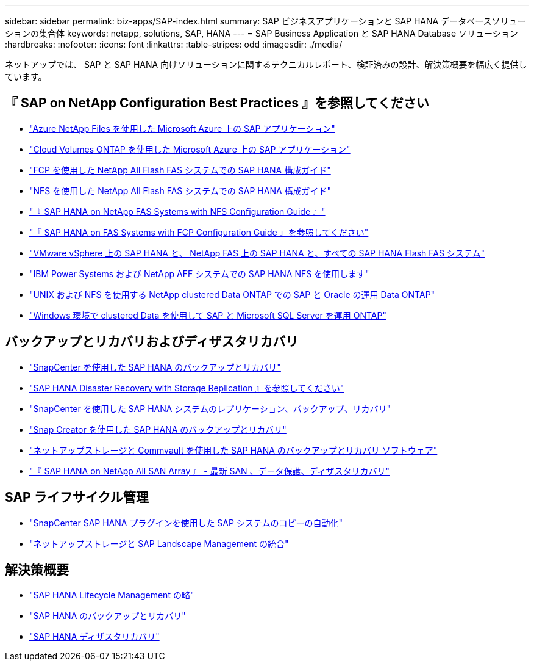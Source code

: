 ---
sidebar: sidebar 
permalink: biz-apps/SAP-index.html 
summary: SAP ビジネスアプリケーションと SAP HANA データベースソリューションの集合体 
keywords: netapp, solutions, SAP, HANA 
---
= SAP Business Application と SAP HANA Database ソリューション
:hardbreaks:
:nofooter: 
:icons: font
:linkattrs: 
:table-stripes: odd
:imagesdir: ./media/


[role="lead"]
ネットアップでは、 SAP と SAP HANA 向けソリューションに関するテクニカルレポート、検証済みの設計、解決策概要を幅広く提供しています。



== 『 SAP on NetApp Configuration Best Practices 』を参照してください

* https://www.netapp.com/us/media/tr-4746.pdf["Azure NetApp Files を使用した Microsoft Azure 上の SAP アプリケーション"]
* https://www.netapp.com/us/media/tr-4757.pdf["Cloud Volumes ONTAP を使用した Microsoft Azure 上の SAP アプリケーション"]
* https://www.netapp.com/us/media/tr-4436.pdf["FCP を使用した NetApp All Flash FAS システムでの SAP HANA 構成ガイド"]
* https://www.netapp.com/us/media/tr-4435.pdf["NFS を使用した NetApp All Flash FAS システムでの SAP HANA 構成ガイド"]
* https://www.netapp.com/us/media/tr-4290.pdf["『 SAP HANA on NetApp FAS Systems with NFS Configuration Guide 』"]
* https://www.netapp.com/us/media/tr-4384.pdf["『 SAP HANA on FAS Systems with FCP Configuration Guide 』を参照してください"]
* https://www.netapp.com/us/media/tr-4338.pdf["VMware vSphere 上の SAP HANA と、 NetApp FAS 上の SAP HANA と、すべての SAP HANA Flash FAS システム"]
* https://www.netapp.com/us/media/tr-4821.pdf["IBM Power Systems および NetApp AFF システムでの SAP HANA NFS を使用します"]
* https://www.netapp.com/us/media/tr-4250.pdf["UNIX および NFS を使用する NetApp clustered Data ONTAP での SAP と Oracle の運用 Data ONTAP"]
* https://www.netapp.com/us/media/tr-4467.pdf["Windows 環境で clustered Data を使用して SAP と Microsoft SQL Server を運用 ONTAP"]




== バックアップとリカバリおよびディザスタリカバリ

* https://www.netapp.com/us/media/tr-4614.pdf["SnapCenter を使用した SAP HANA のバックアップとリカバリ"]
* https://www.netapp.com/us/media/tr-4646.pdf["SAP HANA Disaster Recovery with Storage Replication 』を参照してください"]
* https://www.netapp.com/us/media/tr-4719.pdf["SnapCenter を使用した SAP HANA システムのレプリケーション、バックアップ、リカバリ"]
* https://www.netapp.com/us/media/tr-4313.pdf["Snap Creator を使用した SAP HANA のバックアップとリカバリ"]
* https://www.netapp.com/us/media/tr-4711.pdf["ネットアップストレージと Commvault を使用した SAP HANA のバックアップとリカバリ ソフトウェア"]
* https://www.netapp.com/us/media/nva-1147-design.pdf["『 SAP HANA on NetApp All SAN Array 』 - 最新 SAN 、データ保護、ディザスタリカバリ"]




== SAP ライフサイクル管理

* https://www.netapp.com/us/media/tr-4667.pdf["SnapCenter SAP HANA プラグインを使用した SAP システムのコピーの自動化"]
* https://www.netapp.com/us/media/tr-4018.pdf["ネットアップストレージと SAP Landscape Management の統合"]




== 解決策概要

* https://www.netapp.com/us/media/sb-3978.pdf["SAP HANA Lifecycle Management の略"]
* https://www.netapp.com/us/media/sb-3965.pdf["SAP HANA のバックアップとリカバリ"]
* https://www.netapp.com/us/media/sb-3968.pdf["SAP HANA ディザスタリカバリ"]

